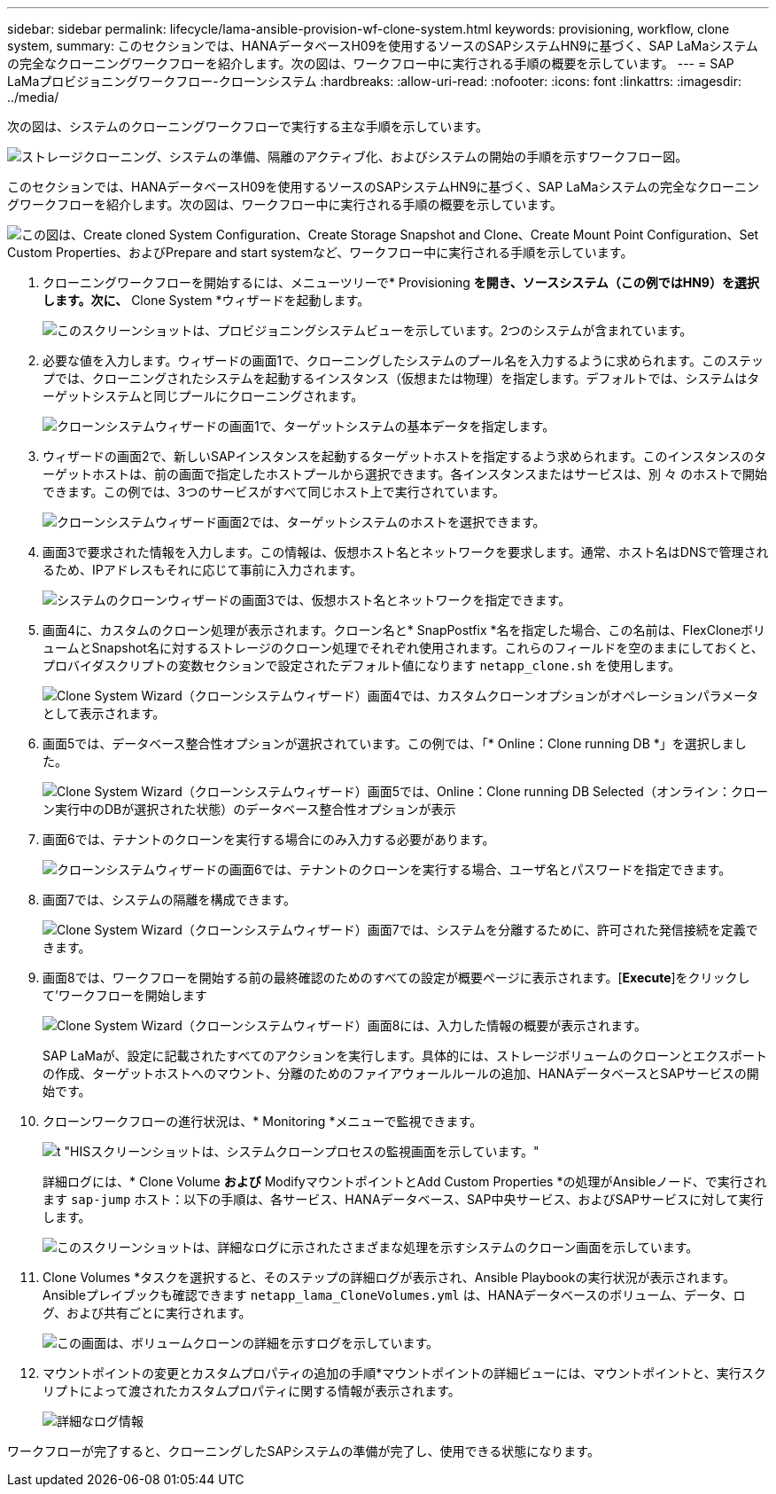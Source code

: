 ---
sidebar: sidebar 
permalink: lifecycle/lama-ansible-provision-wf-clone-system.html 
keywords: provisioning, workflow, clone system, 
summary: このセクションでは、HANAデータベースH09を使用するソースのSAPシステムHN9に基づく、SAP LaMaシステムの完全なクローニングワークフローを紹介します。次の図は、ワークフロー中に実行される手順の概要を示しています。 
---
= SAP LaMaプロビジョニングワークフロー-クローンシステム
:hardbreaks:
:allow-uri-read: 
:nofooter: 
:icons: font
:linkattrs: 
:imagesdir: ../media/


[role="lead"]
次の図は、システムのクローニングワークフローで実行する主な手順を示しています。

image:lama-ansible-image17.png["ストレージクローニング、システムの準備、隔離のアクティブ化、およびシステムの開始の手順を示すワークフロー図。"]

このセクションでは、HANAデータベースH09を使用するソースのSAPシステムHN9に基づく、SAP LaMaシステムの完全なクローニングワークフローを紹介します。次の図は、ワークフロー中に実行される手順の概要を示しています。

image:lama-ansible-image18.png["この図は、Create cloned System Configuration、Create Storage Snapshot and Clone、Create Mount Point Configuration、Set Custom Properties、およびPrepare and start systemなど、ワークフロー中に実行される手順を示しています。"]

. クローニングワークフローを開始するには、メニューツリーで* Provisioning *を開き、ソースシステム（この例ではHN9）を選択します。次に、* Clone System *ウィザードを起動します。
+
image:lama-ansible-image19.png["このスクリーンショットは、プロビジョニングシステムビューを示しています。2つのシステムが含まれています。"]

. 必要な値を入力します。ウィザードの画面1で、クローニングしたシステムのプール名を入力するように求められます。このステップでは、クローニングされたシステムを起動するインスタンス（仮想または物理）を指定します。デフォルトでは、システムはターゲットシステムと同じプールにクローニングされます。
+
image:lama-ansible-image20.png["クローンシステムウィザードの画面1で、ターゲットシステムの基本データを指定します。"]

. ウィザードの画面2で、新しいSAPインスタンスを起動するターゲットホストを指定するよう求められます。このインスタンスのターゲットホストは、前の画面で指定したホストプールから選択できます。各インスタンスまたはサービスは、別 々 のホストで開始できます。この例では、3つのサービスがすべて同じホスト上で実行されています。
+
image:lama-ansible-image21.png["クローンシステムウィザード画面2では、ターゲットシステムのホストを選択できます。"]

. 画面3で要求された情報を入力します。この情報は、仮想ホスト名とネットワークを要求します。通常、ホスト名はDNSで管理されるため、IPアドレスもそれに応じて事前に入力されます。
+
image:lama-ansible-image22.png["システムのクローンウィザードの画面3では、仮想ホスト名とネットワークを指定できます。"]

. 画面4に、カスタムのクローン処理が表示されます。クローン名と* SnapPostfix *名を指定した場合、この名前は、FlexCloneボリュームとSnapshot名に対するストレージのクローン処理でそれぞれ使用されます。これらのフィールドを空のままにしておくと、プロバイダスクリプトの変数セクションで設定されたデフォルト値になります `netapp_clone.sh` を使用します。
+
image:lama-ansible-image23.png["Clone System Wizard（クローンシステムウィザード）画面4では、カスタムクローンオプションがオペレーションパラメータとして表示されます。"]

. 画面5では、データベース整合性オプションが選択されています。この例では、「* Online：Clone running DB *」を選択しました。
+
image:lama-ansible-image24.png["Clone System Wizard（クローンシステムウィザード）画面5では、Online：Clone running DB Selected（オンライン：クローン実行中のDBが選択された状態）のデータベース整合性オプションが表示"]

. 画面6では、テナントのクローンを実行する場合にのみ入力する必要があります。
+
image:lama-ansible-image25.png["クローンシステムウィザードの画面6では、テナントのクローンを実行する場合、ユーザ名とパスワードを指定できます。"]

. 画面7では、システムの隔離を構成できます。
+
image:lama-ansible-image26.png["Clone System Wizard（クローンシステムウィザード）画面7では、システムを分離するために、許可された発信接続を定義できます。"]

. 画面8では、ワークフローを開始する前の最終確認のためのすべての設定が概要ページに表示されます。[*Execute*]をクリックして'ワークフローを開始します
+
image:lama-ansible-image27.png["Clone System Wizard（クローンシステムウィザード）画面8には、入力した情報の概要が表示されます。"]

+
SAP LaMaが、設定に記載されたすべてのアクションを実行します。具体的には、ストレージボリュームのクローンとエクスポートの作成、ターゲットホストへのマウント、分離のためのファイアウォールルールの追加、HANAデータベースとSAPサービスの開始です。

. クローンワークフローの進行状況は、* Monitoring *メニューで監視できます。
+
image:lama-ansible-image28.png["t \"HISスクリーンショットは、システムクローンプロセスの監視画面を示しています。\""]

+
詳細ログには、* Clone Volume *および* ModifyマウントポイントとAdd Custom Properties *の処理がAnsibleノード、で実行されます `sap-jump` ホスト：以下の手順は、各サービス、HANAデータベース、SAP中央サービス、およびSAPサービスに対して実行します。

+
image:lama-ansible-image29.png["このスクリーンショットは、詳細なログに示されたさまざまな処理を示すシステムのクローン画面を示しています。"]

. Clone Volumes *タスクを選択すると、そのステップの詳細ログが表示され、Ansible Playbookの実行状況が表示されます。Ansibleプレイブックも確認できます `netapp_lama_CloneVolumes.yml` は、HANAデータベースのボリューム、データ、ログ、および共有ごとに実行されます。
+
image:lama-ansible-image30.png["この画面は、ボリュームクローンの詳細を示すログを示しています。"]

. マウントポイントの変更とカスタムプロパティの追加の手順*マウントポイントの詳細ビューには、マウントポイントと、実行スクリプトによって渡されたカスタムプロパティに関する情報が表示されます。
+
image:lama-ansible-image31.png["詳細なログ情報"]



ワークフローが完了すると、クローニングしたSAPシステムの準備が完了し、使用できる状態になります。
